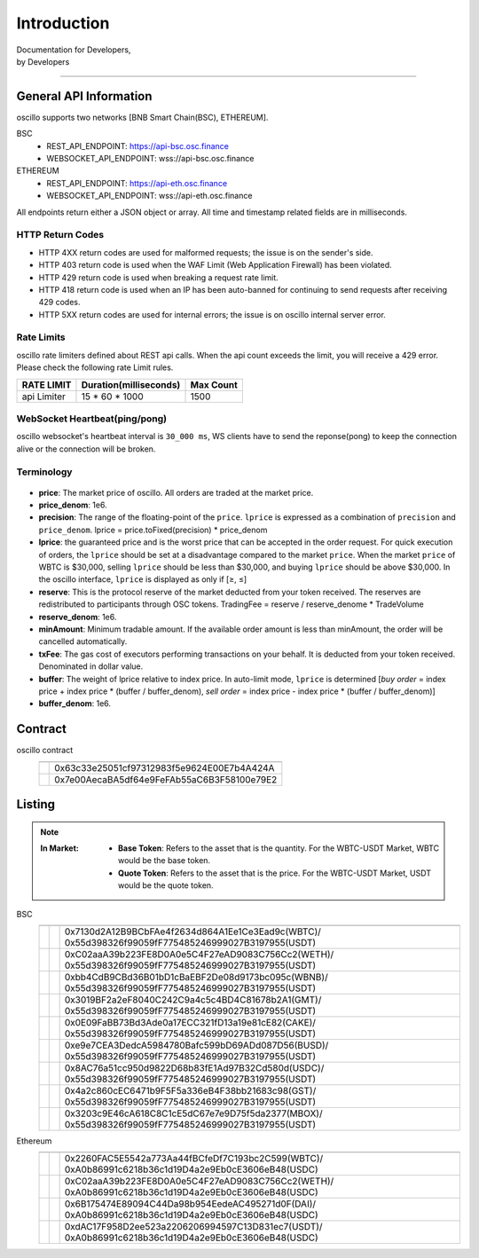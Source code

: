 Introduction
************


| Documentation for Developers,
| by Developers

-----



.. _general_info:

General API Information
=======================

oscillo supports two networks [BNB Smart Chain(BSC), ETHEREUM].


BSC
   - REST_API_ENDPOINT: https://api-bsc.osc.finance
   - WEBSOCKET_API_ENDPOINT: wss://api-bsc.osc.finance

ETHEREUM
   - REST_API_ENDPOINT: https://api-eth.osc.finance
   - WEBSOCKET_API_ENDPOINT: wss://api-eth.osc.finance

All endpoints return either a JSON object or array.
All time and timestamp related fields are in milliseconds.




HTTP Return Codes
-----------------

- HTTP 4XX return codes are used for malformed requests; the issue is on the sender's side.
- HTTP 403 return code is used when the WAF Limit (Web Application Firewall) has been violated.
- HTTP 429 return code is used when breaking a request rate limit.
- HTTP 418 return code is used when an IP has been auto-banned for continuing to send requests after receiving 429 codes.
- HTTP 5XX return codes are used for internal errors; the issue is on oscillo internal server error.





Rate Limits
-----------

oscillo rate limiters defined about REST api calls.
When the api count exceeds the limit, you will receive a 429 error. Please check the following rate Limit rules.

===================== =========================== =======================
    RATE LIMIT             Duration(milliseconds)       Max Count
===================== =========================== =======================
    api Limiter            15 * 60 * 1000               1500
===================== =========================== =======================


WebSocket Heartbeat(ping/pong)
------------------------------

oscillo websocket's heartbeat interval is ``30_000 ms``, 
WS clients have to send the reponse(pong) to keep the connection alive or the connection will be broken.



.. _terminology:

Terminology
-----------

.. figure:: static/lprice.png
    :align: center
    :figwidth: 100%
    :width: 200px


* **price**: The market price of oscillo. All orders are traded at the market price.

* **price_denom**: 1e6.

* **precision**: The range of the floating-point of the ``price``. ``lprice`` is expressed as a combination of ``precision`` and ``price_denom``. lprice = price.toFixed(precision) * price_denom

* **lprice**: the guaranteed price and is the worst price that can be accepted in the order request. For quick execution of orders, the ``lprice`` should be set at a disadvantage compared to the market ``price``. When the market ``price`` of WBTC is $30,000, selling ``lprice`` should be less than $30,000, and buying ``lprice`` should be above $30,000. In the oscillo interface, ``lprice`` is displayed as only if [≥, ≤]

* **reserve**: This is the protocol reserve of the market deducted from your token received. The reserves are redistributed to participants through OSC tokens. TradingFee = reserve / reserve_denome * TradeVolume

* **reserve_denom**: 1e6.

* **minAmount**: Minimum tradable amount. If the available order amount is less than minAmount, the order will be cancelled automatically.

* **txFee**: The gas cost of executors performing transactions on your behalf. It is deducted from your token received. Denominated in dollar value.

* **buffer**: The weight of lprice relative to index price. In auto-limit mode, ``lprice`` is determined [*buy order* = index price + index price * (buffer / buffer_denom), *sell order* = index price - index price * (buffer / buffer_denom)]

* **buffer_denom**: 1e6.



.. _contract:

Contract
========


oscillo contract
  ============================== ================================================= 
      .. centered:: Contract      .. centered:: Address                   
  ============================== =================================================
      .. centered:: Exchange       0x63c33e25051cf97312983f5e9624E00E7b4A424A
      .. centered:: OSCToken       0x7e00AecaBA5df64e9FeFAb55aC6B3F58100e79E2  
  ============================== ================================================= 




.. _listing:

Listing
=======

.. note::

  :In Market:
    * **Base Token**: Refers to the asset that is the quantity. For the WBTC-USDT Market, WBTC would be the base token.
    * **Quote Token**: Refers to the asset that is the price. For the WBTC-USDT Market, USDT would be the quote token.


BSC
    ========================= ======================= ======================================================
    .. centered:: Market ID    .. centered:: Type       .. centered:: Base / Quote Token Address                     
    ========================= ======================= ======================================================
    .. centered:: WBTC-USDT    .. centered:: MAJOR      | 0x7130d2A12B9BCbFAe4f2634d864A1Ee1Ce3Ead9c(WBTC)/
                                                         0x55d398326f99059fF775485246999027B3197955(USDT)
    .. centered:: WETH-USDT    .. centered:: MAJOR      | 0xC02aaA39b223FE8D0A0e5C4F27eAD9083C756Cc2(WETH)/
                                                         0x55d398326f99059fF775485246999027B3197955(USDT)
    .. centered:: WBNB-USDT    .. centered:: MAJOR      | 0xbb4CdB9CBd36B01bD1cBaEBF2De08d9173bc095c(WBNB)/
                                                         0x55d398326f99059fF775485246999027B3197955(USDT)  
    .. centered:: GMT-USDT     .. centered:: MAJOR      | 0x3019BF2a2eF8040C242C9a4c5c4BD4C81678b2A1(GMT)/
                                                         0x55d398326f99059fF775485246999027B3197955(USDT)
    .. centered:: CAKE-USDT    .. centered:: MAJOR      | 0x0E09FaBB73Bd3Ade0a17ECC321fD13a19e81cE82(CAKE)/
                                                         0x55d398326f99059fF775485246999027B3197955(USDT)                                  
    .. centered:: BUSD-USDT    .. centered:: MAJOR      | 0xe9e7CEA3DedcA5984780Bafc599bD69ADd087D56(BUSD)/
                                                         0x55d398326f99059fF775485246999027B3197955(USDT)
    .. centered:: USDC-USDT    .. centered:: MAJOR      | 0x8AC76a51cc950d9822D68b83fE1Ad97B32Cd580d(USDC)/
                                                         0x55d398326f99059fF775485246999027B3197955(USDT)
    .. centered:: GST-USDT     .. centered:: GROWTH     | 0x4a2c860cEC6471b9F5F5a336eB4F38bb21683c98(GST)/
                                                          0x55d398326f99059fF775485246999027B3197955(USDT)
    .. centered:: MBOX-USDT    .. centered:: GROWTH     | 0x3203c9E46cA618C8C1cE5dC67e7e9D75f5da2377(MBOX)/
                                                          0x55d398326f99059fF775485246999027B3197955(USDT)
    ========================= ======================= ======================================================



Ethereum
    ========================= ======================= ======================================================
    .. centered:: Market ID     .. centered:: Type     .. centered:: Base / Quote Token Address                      
    ========================= ======================= ======================================================
    .. centered:: WBTC-USDC    .. centered:: MAJOR       | 0x2260FAC5E5542a773Aa44fBCfeDf7C193bc2C599(WBTC)/
                                                           0xA0b86991c6218b36c1d19D4a2e9Eb0cE3606eB48(USDC)
    .. centered:: WETH-USDC    .. centered:: MAJOR       | 0xC02aaA39b223FE8D0A0e5C4F27eAD9083C756Cc2(WETH)/
                                                           0xA0b86991c6218b36c1d19D4a2e9Eb0cE3606eB48(USDC)
    .. centered:: DAI-USDC     .. centered:: MAJOR       | 0x6B175474E89094C44Da98b954EedeAC495271d0F(DAI)/
                                                           0xA0b86991c6218b36c1d19D4a2e9Eb0cE3606eB48(USDC)
    .. centered:: USDT-USDC    .. centered:: MAJOR       | 0xdAC17F958D2ee523a2206206994597C13D831ec7(USDT)/
                                                           0xA0b86991c6218b36c1d19D4a2e9Eb0cE3606eB48(USDC)
    ========================= ======================= ======================================================

